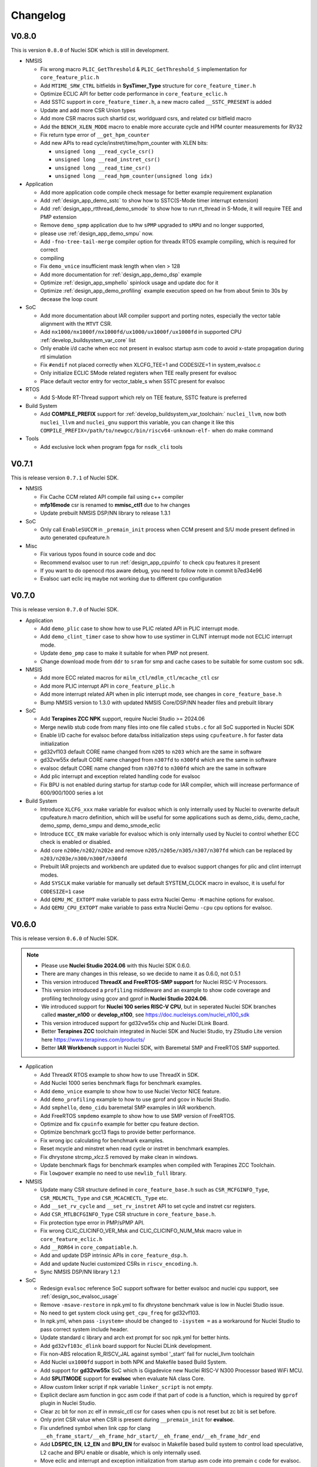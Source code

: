 .. _changelog:

Changelog
=========

V0.8.0
------

This is version ``0.8.0`` of Nuclei SDK which is still in development.

* NMSIS

  - Fix wrong macro ``PLIC_GetThreshold`` & ``PLIC_GetThreshold_S`` implementation for ``core_feature_plic.h``
  - Add ``MTIME_SRW_CTRL`` bitfields in **SysTimer_Type** structure for ``core_feature_timer.h``
  - Optimize ECLIC API for better code performance in ``core_feature_eclic.h``
  - Add SSTC support in ``core_feature_timer.h``, a new macro called ``__SSTC_PRESENT`` is added
  - Update and add more CSR Union types
  - Add more CSR macros such shartid csr, worldguard csrs, and related csr bitfield macro
  - Add the ``BENCH_XLEN_MODE`` macro to enable more accurate cycle and HPM counter measurements for RV32
  - Fix return type error of ``__get_hpm_counter``
  - Add new APIs to read cycle/instret/time/hpm_counter with XLEN bits:

    - ``unsigned long __read_cycle_csr()``
    - ``unsigned long __read_instret_csr()``
    - ``unsigned long __read_time_csr()``
    - ``unsigned long __read_hpm_counter(unsigned long idx)``

* Application

  - Add more application code compile check message for better example requirement explanation
  - Add :ref:`design_app_demo_sstc` to show how to SSTC(S-Mode timer interrupt extension)
  - Add :ref:`design_app_rtthread_demo_smode`  to show how to run rt_thread in S-Mode, it will require TEE and PMP extension
  - Remove ``demo_spmp`` application due to hw ``sPMP`` upgraded to ``sMPU`` and no longer supported,
  - please use :ref:`design_app_demo_smpu` now.
  - Add ``-fno-tree-tail-merge`` compiler option for threadx RTOS example compiling, which is required for correct
  - compiling
  - Fix ``demo_vnice`` insufficient mask length when vlen > 128
  - Add more documentation for :ref:`design_app_demo_dsp` example
  - Optimize :ref:`design_app_smphello` spinlock usage and update doc for it
  - Optimize :ref:`design_app_demo_profiling` example execution speed on hw from about 5min to 30s by decease the loop count

* SoC

  - Add more documentation about IAR compiler support and porting notes, especially the vector table alignment with the ``MTVT`` CSR.
  - Add ``nx1000/nx1000f/nx1000fd/ux1000/ux1000f/ux1000fd`` in supported CPU :ref:`develop_buildsystem_var_core` list
  - Only enable i/d cache when ecc not present in evalsoc startup asm code to avoid x-state propagation during rtl simulation
  - Fix ``#endif`` not placed correctly when XLCFG_TEE=1 and CODESIZE=1 in system_evalsoc.c
  - Only initialize ECLIC SMode related registers when TEE really present for evalsoc
  - Place default vector entry for vector_table_s when SSTC present for evalsoc

* RTOS

  - Add S-Mode RT-Thread support which rely on TEE feature, SSTC feature is preferred

* Build System

  - Add **COMPILE_PREFIX** support for :ref:`develop_buildsystem_var_toolchain:` ``nuclei_llvm``, now both ``nuclei_llvm`` and ``nuclei_gnu`` support this variable, you can change it like this ``COMPILE_PREFIX=/path/to/newgcc/bin/riscv64-unknown-elf-`` when do make command

* Tools

  - Add exclusive lock when program fpga for ``nsdk_cli`` tools

V0.7.1
------

This is release version ``0.7.1`` of Nuclei SDK.

* NMSIS

  - Fix Cache CCM related API compile fail using c++ compiler
  - **mfp16mode** csr is renamed to **mmisc_ctl1** due to hw changes
  - Update prebuilt NMSIS DSP/NN library to release 1.3.1

* SoC

  - Only call ``EnableSUCCM`` in ``_premain_init`` process when CCM present and S/U mode present defined in auto generated cpufeature.h

* Misc

  - Fix various typos found in source code and doc
  - Recommend evalsoc user to run :ref:`design_app_cpuinfo` to check cpu features it present
  - If you want to do openocd rtos aware debug, you need to follow note in commit b7ed34e96
  - Evalsoc uart eclic irq maybe not working due to different cpu configuration

V0.7.0
------

This is release version ``0.7.0`` of Nuclei SDK.


* Application

  - Add ``demo_plic`` case to show how to use PLIC related API in PLIC interrupt mode.
  - Add ``demo_clint_timer`` case to show how to use systimer in CLINT interrupt mode not ECLIC interrupt mode.
  - Update ``demo_pmp`` case to make it suitable for when PMP not present.
  - Change download mode from ``ddr`` to ``sram`` for smp and cache cases to be suitable for some custom soc sdk.

* NMSIS

  - Add more ECC related macros for ``milm_ctl/mdlm_ctl/mcache_ctl`` csr
  - Add more PLIC interrupt API in ``core_feature_plic.h``
  - Add more interrupt related API when in plic interrupt mode, see changes in ``core_feature_base.h``
  - Bump NMSIS version to 1.3.0 with updated NMSIS Core/DSP/NN header files and prebuilt library

* SoC

  - Add **Terapines ZCC NPK** support, require Nuclei Studio >= 2024.06
  - Merge newlib stub code from many files into one file called ``stubs.c`` for all SoC supported in Nuclei SDK
  - Enable I/D cache for evalsoc before data/bss initialization steps using ``cpufeature.h`` for faster data initialization
  - gd32vf103 default CORE name changed from ``n205`` to ``n203`` which are the same in software
  - gd32vw55x default CORE name changed from ``n307fd`` to ``n300fd`` which are the same in software
  - evalsoc default CORE name changed from ``n307fd`` to ``n300fd`` which are the same in software
  - Add plic interrupt and exception related handling code for evalsoc
  - Fix BPU is not enabled during startup for startup code for IAR compiler, which will increase performance of 600/900/1000 series a lot

* Build System

  - Introduce ``XLCFG_xxx`` make variable for evalsoc which is only internally used by Nuclei to overwrite default cpufeature.h macro definition, which will be useful for some applications such as demo_cidu, demo_cache, demo_spmp, demo_smpu and demo_smode_eclic
  - Introduce ``ECC_EN`` make variable for evalsoc which is only internally used by Nuclei to control whether ECC check is enabled or disabled.
  - Add core ``n200e/n202/n202e`` and remove ``n205/n205e/n305/n307/n307fd`` which can be replaced by ``n203/n203e/n300/n300f/n300fd``
  - Prebuilt IAR projects and workbench are updated due to evalsoc support changes for plic and clint interrupt modes.
  - Add ``SYSCLK`` make variable for manually set default SYSTEM_CLOCK macro in evalsoc, it is useful for ``CODESIZE=1`` case
  - Add ``QEMU_MC_EXTOPT`` make variable to pass extra Nuclei Qemu ``-M`` machine options for evalsoc.
  - Add ``QEMU_CPU_EXTOPT`` make variable to pass extra Nuclei Qemu ``-cpu`` cpu options for evalsoc.

V0.6.0
------

This is release version ``0.6.0`` of Nuclei SDK.

.. note::

   - Please use  **Nuclei Studio 2024.06** with this Nuclei SDK 0.6.0.
   - There are many changes in this release, so we decide to name it as 0.6.0, not 0.5.1
   - This version introduced **ThreadX and FreeRTOS-SMP support** for Nuclei RISC-V Processors.
   - This version introduced a ``profiling`` middleware and an example to show code coverage and profiling technology
     using gcov and gprof in **Nuclei Studio 2024.06**.
   - We introduced support for **Nuclei 100 series RISC-V CPU**, but in seperated Nuclei SDK branches called **master_n100** or **develop_n100**, see https://doc.nucleisys.com/nuclei_n100_sdk
   - This version introduced support for gd32vw55x chip and Nuclei DLink Board.
   - Better **Terapines ZCC** toolchain integrated in Nuclei SDK and Nuclei Studio, try ZStudio Lite version here https://www.terapines.com/products/
   - Better **IAR Workbench** support in Nuclei SDK, with Baremetal SMP and FreeRTOS SMP supported.

* Application

  - Add ThreadX RTOS example to show how to use ThreadX in SDK.
  - Add Nuclei 1000 series benchmark flags for benchmark examples.
  - Add ``demo_vnice`` example to show how to use Nuclei Vector NICE feature.
  - Add ``demo_profiling`` example to how to use gprof and gcov in Nuclei Studio.
  - Add ``smphello``, ``demo_cidu`` baremetal SMP examples in IAR workbench.
  - Add FreeRTOS ``smpdemo`` example to show how to use SMP version of FreeRTOS.
  - Optimize and fix ``cpuinfo`` example for better cpu feature dection.
  - Optimize benchmark gcc13 flags to provide better performance.
  - Fix wrong ipc calculating for benchmark examples.
  - Reset mcycle and minstret when read cycle or instret in benchmark examples.
  - Fix dhrystone strcmp_xlcz.S removed by make clean in windows.
  - Update benchmark flags for benchmark examples when compiled with Terapines ZCC Toolchain.
  - Fix ``lowpower`` example no need to use ``newlib_full`` library.

* NMSIS

  - Update many CSR structure defined in ``core_feature_base.h`` such as ``CSR_MCFGINFO_Type``, ``CSR_MDLMCTL_Type`` and ``CSR_MCACHECTL_Type`` etc.
  - Add ``__set_rv_cycle`` and ``__set_rv_instret`` API to set cycle and instret csr registers.
  - Add ``CSR_MTLBCFGINFO_Type`` CSR structure in ``core_feature_base.h``.
  - Fix protection type error in PMP/sPMP API.
  - Fix wrong CLIC_CLICINFO_VER_Msk and CLIC_CLICINFO_NUM_Msk macro value in ``core_feature_eclic.h``
  - Add ``__ROR64`` in ``core_compatiable.h``.
  - Add and update DSP intrinsic APIs in ``core_feature_dsp.h``.
  - Add and update Nuclei customized CSRs in ``riscv_encoding.h``.
  - Sync NMSIS DSP/NN library 1.2.1

* SoC

  - Redesign ``evalsoc`` reference SoC support software for better evalsoc and nuclei cpu support, see :ref:`design_soc_evalsoc_usage`
  - Remove ``-msave-restore`` in npk.yml to fix dhrystone benchmark value is low in Nuclei Studio issue.
  - No need to get system clock using ``get_cpu_freq`` for gd32vf103.
  - In npk.yml, when pass ``-isystem=`` should be changed to ``-isystem =`` as a workaround for Nuclei Studio to pass correct system include header.
  - Update standard c library and arch ext prompt for soc npk.yml for better hints.
  - Add ``gd32vf103c_dlink`` board support for Nuclei DLink development.
  - Fix non-ABS relocation R_RISCV_JAL against symbol '_start' fail for nuclei_llvm toolchain
  - Add Nuclei ``ux1000fd`` support in both NPK and Makefile based Build System.
  - Add support for **gd32vw55x** SoC which is Gigadevice new Nuclei RISC-V N300 Processor based WiFi MCU.
  - Add **SPLITMODE** support for **evalsoc** when evaluate NA class Core.
  - Allow custom linker script if npk variable ``linker_script`` is not empty.
  - Explicit declare asm function in gcc asm code if that part of code is a function, which is required by ``gprof`` plugin in Nuclei Studio.
  - Clear zc bit for non zc elf in mmsic_ctl csr for cases when cpu is not reset but zc bit is set before.
  - Only print CSR value when CSR is present during ``__premain_init`` for **evalsoc**.
  - Fix undefined symbol when link cpp for clang ``__eh_frame_start/__eh_frame_hdr_start/__eh_frame_end/__eh_frame_hdr_end``
  - Add **LDSPEC_EN**, **L2_EN** and **BPU_EN** for evalsoc in Makefile based build system to control
    load speculative, L2 cache and BPU enable or disable, which is only internally used.
  - Move eclic and interrupt and exception initialization from startup asm code into premain c code for evalsoc.
  - Optimize cpu startup when ECLIC not present it will not be initialized, which is helpful for CPU without ECLIC unit.
  - evalsoc ``SystemIRegionInfo`` variable is removed now, if you want to access to the base address of cpu internal device, you can use ``*_BASEADDR``,
    such as ``__CIDU_BASEADDR``.
  - Introduce an IAR startup asm code called ``IAR/startup.S`` for evalsoc to support SMP boot, and for SMP stack setup,
    different IAR linker script is required, see the iar linker script provided in ``smphello`` or ``freertos/smpdemo``.

* Build System

  - Now disassemble elf will show no alias instructions
  - Add ``u600*/u900*/ux1000fd`` into support CORE list
  - Update and optimize toolchain support for Terapines ZCC Toolchain, which can provide better performance
  - In ``Build/toolchain/nuclei_gnu.mk``, ``-mmemcpy-strategy=scalar`` option is replaced by ``-mstringop-strategy=scalar`` in official gcc 14, see
    https://gcc.gnu.org/git/?p=gcc.git;a=commit;h=4ae5a7336ac8e1ba57ee1e885b5b76ed86cdbfd5

* RTOS

  - Bump FreeRTOS Kernel to V11.1.0
  - Bump RTThread Nano to V3.1.5
  - Introduce FreeRTOS SMP support for Nuclei RISC-V CPU
  - Introduce Eclipse ThreadX v6.4.1 Support for Nuclei RISC-V CPU

* Misc

  - Add ``Zc/Zicond`` and ``1000`` series support in SDK CLI script used internally
  - Optimize gitlab ci jobs to speedup job execution time and better merge request pipeline check


V0.5.0
------

This is release version ``0.5.0`` of Nuclei SDK, please use it with `Nuclei Studio 2023.10`_ release.

.. note::

   - This 0.5.0 version is a big change version for Nuclei SDK, it now support `Nuclei Toolchain 2023.10`_,
     which have gnu toolchain and llvm toolchain in it, gcc version increased to gcc 13, and clang version
     used is clang 17. It will no longer support old gcc 10 version, since gcc and clang ``-march`` option
     changed a lot, such as b extension changed to ``_zba_zbb_zbc_zbs``.
   - This version also introduced other compiler support such as terapines zcc and IAR compiler.
     For terapines zcc compiler, please visit https://www.terapines.com/ to contact them for toolchain evaluation, pass ``TOOLCHAIN=terapines`` during make to select terapines zcc compiler.
     For IAR compiler, please visit https://www.iar.com/riscv for IAR workbench evaluation, we provided iar projects to take a try with it.
   - This version introduced libncrt v3.0.0 support, which split libncrt library into three parts, you need to take care when using newer toolchain.
   - This version removed demosoc support, please use evalsoc instead.
   - This version introduced qemu 8.0 support, old qemu will not be supported.
   - This version introduced Nuclei Studio 2023.10 support which introduced llvm toolchain support via npk, so it can only works with 2023.10 or later version.
   - This version required a lot of new npk features introduced in `Nuclei Studio 2023.10`_, so it can only be imported as npk package in `Nuclei Studio 2023.10`_ or later version.

* Application

  - Add cpuinfo case to dump nuclei cpu feature
  - Add stack check demo to demostrate nuclei stack check feature
  - Add support for gcc13/clang17/terapines/iar compiler
  - Fix missing break in ``__set_hpm_event`` function, take care if you are using this API.
  - For different compiler option support, we introduced ``toolchain_$(TOOLCHAIN).mk`` file to place toolchain specified options, see benchmark examples' Makefile
  - Optimize demo_cidu smp case
  - Optimize application code and makefile when port for clang, terapines zcc and iar compiler
  - Change :ref:`develop_buildsystem_var_archext` makefile comment for demo_dsp when using gcc 13
  - Auto choose proper CPU_SERIES and proper optimization flags for benchmark cases
  - Optimize whetstone cost to decrease execution time for better ci testing in qemu and fpga
  - Add Zc and Xxlcz extension optimization for coremark and dhrystone cases
  - Do specical adaption for demo_pmp/demo_spmp for iar compiler which require customized iar linker icf for this cases
  - Optimize benchmark flags when using gcc 13

* NMSIS

  - Add bench reset/sample/stop/stat and get usecyc/sumcyc/lpcnt APIs in NMSIS Core
  - Add more CSRs such as Zc/Stack Check in riscv_encoding.h
  - Rename NMSIS DSP/NN library name to match gcc 13 changes, eg. ``b -> zba_zbb_zbc_zbs``, so the library name changed a lot
  - Add IAR compiler support in NMSIS Core
  - No more bitmanip extension intrinsic header ``<rvintrin.h>`` for gcc13
  - Fix ``__RV_CLAMP`` macro and add ``__MACHINE/SUPERVISOR/USER_INTERRUPT`` macros
  - Add ``__get_hart_index`` and ``SysTimer_GetHartID`` and modify ``__get_hart_id`` API
  - In <Device.h>, we introduced ``__HARTID_OFFSET`` and ``__SYSTIMER_HARTID`` macro to represent timer hart index relation with cpu hartid for AMP SoC
  - Update NMSIS Core/DSP/NN header files to `NMSIS 1.2.0`_
  - Update NMSIS DSP/NN prebuilt library to v1.2.0, and added F16 prebuilt library

* SOC

  - **CAUTION**: Demosoc support is removed since evalsoc is the successor, please use **evalsoc** now.
  - Set **RUNMODE_CCM_EN** macro when **CCM_EN** make variable passed and allow ``__CCM_PRESENT`` overwrite by **RUNMODE_CCM_EN** macro
  - Enable ``__CIDU_PRESENT`` macro passed via compiler option
  - Update cpu startup asm code to fix clang compile issue such as STB_WEAK warning and non-ABS relocation error
  - Update cpu startup asm code to support zcmt jump table
  - Update gnu linker files to support zcmt extension
  - Update gnu linker files to fix 2 byte gap issue, and align section to 8bytes and reorg sections
  - Update openocd configuration files to support openocd new version
  - Make ``metal_tty_putc/getc`` with ``__USED`` attribute to avoid ``-flto`` build and link fail
  - Add startup and exception code and iar linker icf files for IAR compiler support
  - Add new macros ``__HARTID_OFFSET`` and ``__SYSTIMER_HARTID`` in evalsoc.h
  - Add **HARTID_OFFSET** make variable to control hartid offset for evalsoc
  - Boot hartid check no longer only compare lower 8bits for evalsoc
  - Currently IAR compiler support is only for single core support, smp support is not yet ready and need to use in IAR workbench
  - Update Nuclei Studio NPK files to support both gcc and llvm toolchain support, this require `Nuclei Studio 2023.10`_, which is incompatiable with previous IDE version.

* Build System

  - Fix semihost not working when link with semihost library
  - Add support for gcc 13, clang 17, terapines zcc toolchain using :ref:`develop_buildsystem_var_toolchain` make variable, eg. ``TOOLCHAIN=nuclei_gnu`` for gnu gcc toolchain, ``TOOLCHAIN=nuclei_llvm`` for llvm toolchain, ``TOOLCHAIN=terapines`` for terapines zcc toolchain
  - Add support for libncrt v3.0.0, which spilt libncrt into 3 parts, the c library part, fileops part, and heapops part, so :ref:`develop_buildsystem_var_ncrtheap` and :ref:`develop_buildsystem_var_ncrtio` makefile variable are added to support new version of libncrt, about upgrading libncrt, please check :ref:`develop_buildsystem_var_stdclib`
  - To support both gcc, clang, zcc, now we no longer use ``--specs=nano.specs`` like ``--specs=`` gcc only options, since clang don't support it, we directly link the required libraries according to the library type you want to use in Makefile, group all the required libraries using ``--start-group archives --end-group`` of linker option, see https://sourceware.org/binutils/docs/ld/Options.html, but when using Nuclei Studio, the Eclipse CDT based IDE didn't provided a good way to do library group, here is an issue tracking it, see https://github.com/eclipse-embed-cdt/eclipse-plugins/issues/592

    - And also now we defaultly enabled ``-nodefaultlibs`` option to not use any standard system libraries when linking, so we need to specify the system libraries we want to use during linking, which is the best way to support both gcc and clang toolchain.

  - When using libncrt library, this is no need to link with other libgcc library, c library or math library, such as gcc libgcc library(``-lgcc``), newlib c library(``-lc/-lc_nano``) and math library(``-lm``), the c and math features are also provided in libncrt library
  - When using Nuclei Studio with imported Nuclei SDK NPK package, you might meet with undefined reference issue during link
  - The use of :ref:`develop_buildsystem_var_archext` is changed for new toolchain, eg. you can't pass ``ARCH_EXT=bp`` to represent b/p extension, instead you need to pass ``ARCH_EXT=_zba_zbb_zbc_zbs_xxldspn1x``
  - Show CC/CXX/GDB when make showflags
  - Add u900 series cores support
  - No longer support gd32vf103 soc run on qemu
  - Add extra ``-fomit-frame-pointer -fno-shrink-wrap-separate`` options for Zc extension to enable zcmp instruction generation
  - Extra **CPU_SERIES** macro is passed such (200/300/600/900) during compiling for benchmark examples
  - When you want to select different nmsis library arch, please use :ref:`develop_buildsystem_var_nmsis_lib_arch` make variable, see demo_dsp as example

* Tools

  - A lot of changes mainly in nsdk cli configs have been made to remove support of demosoc, and change it to evalsoc
  - A lot of changes mainly in nsdk cli configs have been made to support newer :ref:`develop_buildsystem_var_archext` variable format
  - Add llvm ci related nsdk cli config files
  - Add Zc/Xxlcz fpga benchmark config files
  - Support qemu 8.0 in nsdk cli tools
  - Update configurations due to application adding and updating

* RTOS

  - Add freertos/ucosii/rtthread porting code for IAR compiler
  - Enable vector when startup new task for rtos for possible execute rvv related instruction exception

* Misc

  - Change gitlab ci to use `Nuclei Toolchain 2023.10`_
  - Add IAR workbench workspace and projects for evalsoc, so user can quickly evaluate IAR support in IAR workbench

V0.4.1
------

This is release version ``0.4.1`` of Nuclei SDK.

* Application

  - Add demo_cidu to demo cidu feature of Nuclei RISC-V Processor
  - Add demo_cache to demo ccm feature of Nuclei RISC-V Processor
  - Optimize demo_nice for rv64
  - Fix compile error when -Werror=shadow
  - Update helloworld and smphello due to mhartid changes

* NMSIS

  - Bump NMSIS to 1.1.1 release version, NMSIS DSP/NN prebuilt libraries are built with 1.1.1 release.
  - Add CIDU support via core_feature_cidu.h, and ``__CIDU_PRESENT`` macro is required in ``<Device>.h`` to represent CIDU present or not
  - Add macros of HPM m/s/u event enable, events type, events idx
  - Fix define error of HPM_INIT macro
  - Due to mhartid csr update for nuclei subsystem reference design, two new API added called ``__get_hart_id`` and ``__get_cluster_id``

    - mhartid csr is now used to present cluster id and hart id for nuclei subsystem reference design
    - bit 0-7 is used for hart id in current cluster
    - bit 8-15 is used for cluster id of current cluster
    - for normal nuclei riscv cpu design, the mhartid csr is used as usual, but in NMSIS Core, we only take
      lower 8bits in use cases like systimer, startup code to support nuclei subsystem

* Build System

  - Add semihost support in build system via SEMIHOST make variable, if SEMIHOST=1, will link semihost library, currently only works with newlibc library, not working with libncrt
  - Add support for compile cpp files with suffix like .cc or .CC
  - Remove ``--specs=nosys.specs`` compile options used during compiling, since we have implement almost all necessary newlibc stub functions, no need to link the nosys version, which will throw warning of link with empty newlibc stub functions.

* SoC

  - Fix missing definition of BOOT_HARTID in ``startup_demosoc.S``
  - Update demosoc and evalsoc interrupt id and handler definition for CIDU changes
  - Add ``__CIDU_PRESENT`` macro to control CIDU present or not in ``demosoc.h`` and ``evalsoc.h`` which is the ``<Device>.h``
  - Add uart status get and clear api for evalsoc and demosoc, which is used by cidu demo
  - Add semihost support for all SoCs, currently only works with newlib, ``SEMIHOST=1`` control semihost support
  - Update openocd configuration file to support semihosting feature
  - Add extra run/restart command for openocd debug configuration in smp debug in npk for Nuclei Studio
  - Update smp/boot flow to match mhartid csr update
  - **BOOT_HARTID** is the choosen boot hart id in current cluster, not the full mhartid register value, for example, it the mhartid csr register is 0x0101, and the **BOOT_HARTID** should be set to 1, if you want hart 1 to be boot hart
  - Update and add more newlib stub functions in demosoc/evalsoc/gd32vf103 SoC's newlibc stub implementation, since we are no longer compile with ``--specs=nosys.specs``

* CI

  - Add demo_cidu and demo_cache in ci configuration files, but expect it to run fail when run in qemu
  - Don't check certificate when download tool

* Tools

  - Modify openocd configuration file in nsdk_utils.oy support win32 now
  - Add new feature to generate cpu json when knowing cpu arch in nsdk_runcpu.py script
  - Add runresult_diff.py script to compare the difference of two runresult.xlsx.csvtable.json files, useful when
    do benchmark difference check
  - Add ``--uniqueid <id>`` option for nsdk cli tools

V0.4.0
------

This is release version ``0.4.0`` of Nuclei SDK.

* Application

  - Add :ref:`design_app_demo_pmp` application to demostrate pmp feature.
  - Add :ref:`design_app_demo_spmp` application to demostrate smode pmp feature, spmp is present when TEE feature is enabled.
  - Add :ref:`design_app_demo_smode_eclic` application to demonstrate ECLIC interrupt with TEE feature of Nuclei Processor.
  - Changed ``test/core`` test case due to ``EXC_Frame_Type`` struct member name changes.
  - Fix XS bit set bug in demo_nice application.
  - Add return value in smphello application.

* NMSIS

  - Add ``__CTZ`` count trailing zero API in core_compatiable.h
  - Add ``__switch_mode`` switch risc-v privilege mode API in core_feature_base.h
  - Add ``__enable_irq_s``, ``__disable_irq_s`` smode irq control(on/off) API in core_feature_base.h
  - Add ``__set_medeleg`` exception delegation API in core_feature_base.h
  - Update and add smode eclic related API in core_feature_eclic.h only present when **TEE_PRESENT=1**
  - Optimize APIs of PMP and add ``__set_PMPENTRYx`` and ``__get_PMPENTRYx`` API for easily PMP configuration in core_feature_pmp.h
  - Add spmp related APIs for smode pmp hardware feature when **__SPMP_PRESENT=1**
  - Add per-hart related APIs for systimer such as ``SysTimer_SetHartCompareValue``, ``SysTimer_SetHartSWIRQ`` and etc in core_feature_timer.h, this is mainly needed when configure timer in smode per hart
  - Add TEE related csr macros in riscv_encoding.h
  - Add iregion offset macros and N3/VP mask in riscv_encoding.h and use it in demosoc/evalsoc implementation.
  - Add ``ICachePresent/DCachePresent`` API
  - Don't sub extra cost for BENCH_xxx API
  - Update NMSIS Core/DSP/NN and prebuilt library to version 1.1.0

* Build System

  - Add ``intexc_<Device>_s.S`` asm file into compiling for evalsoc and demosoc
  - Show ``ARCH_EXT`` information when run make info
  - Don't specify elf filename when run gdb, only specify it when do load to avoid some gdb internal error
  - Add ``BOOT_HARTID`` and ``JTAGSN`` support, which need to be done in SoC support code and build system

* SoC

  - Add smode interrupt and exception handling framework for evalsoc and demosoc, for details see code changes.

    - A new section called ``.vector_s`` is added(required in linker script) to store smode vector table which is initialized in ``system_<Device>.c``
    - A new ``intexc_<Device>_s.S`` asm source file is added to handle s-mode interrupt and exception
    - A default smode exception register and handling framework is added in ``system_<Device>.c``
    - **API Changes**: ``Exception_DumpFrame`` parameters changed to add mode passing in ``system_<Device>.c/h``
    - **API Changes**: ``EXC_Frame_Type`` struct member mcause/mepc changed to cause/epc in ``system_<Device>.c/h``

  - Print ``\0`` instead of ``\r`` when do simulation exit for better integration in Nuclei Studio QEMU simulation.
  - Add ``clock`` stub function for libncrt library in demosoc/evalsoc/gd32vf103 SoC support software.
  - Add ``sram`` download mode for evalsoc/demosoc, for details directly check the linker script
  - Change default ``__ICACHE_PRESENT/__DCACHE_PRESENT`` to 1 for evalsoc/demosoc, when evalsoc/demosoc startup, it will
    enable i/d cache if it really present.
  - Update openocd configuration files to remove deprecated command which might not be support in future
  - Merge smp and single core openocd config into one configuration for evalsoc and demosoc
  - Add **BOOT_HARTID** support for evalsoc and demosoc, which is used to specify the boot hartid, used together with **SMP**
    can support SMP or AMP run mode
  - Add **JTAGSN** support to specify a unified hummingbird jtag debugger via ``adapter serial``
  - For AMP support, we can work together with Nuclei Linux SDK, see https://github.com/Nuclei-Software/nsdk_ampdemo
  - Add NPK support for SMP/AMP working mode, and sram download mode

* CI

  - Start to use Nuclei QEMU/Toolchain/OpenOCD 2022.12 in daily ci for gitlab runner

* Tools

  - Add ``httpserver.py`` tool to create a http server on selected folder, good to preview built documentation.
  - Fix many issues related to nsdk_cli scripts when integrated using fpga hardware ci flow.
  - Support extra parsing benchmark python script for nsdk_cli tools, see 5f546fa0
  - Add ``nsdk_runcpu.py`` tool to run fpga baremetal benchmark

* Documentation

  - Add ``make preview`` to preview build documentation.

V0.3.9
------

This is release version ``0.3.9`` of Nuclei SDK.

* Application

  - Add ``lowpower`` application to demonstrate low-power feature of Nuclei Processor.
  - Update ``demo_nice`` application due to RTL change in cpu.
  - Change dhrystone compiling options to match better with Nuclei CPU IP.

* NMSIS

  - Update riscv_encoding.h, a lot of changes in the CSRs and macros, VPU are added.
  - Add nmsis_bench.h, this header file will not be included in nmsis_core.h, if you want to
    use it, please directly include in your source code. It is used to help provide NMSIS
    benchmark and high performance monitor macro helpers.
  - Add hpm related API in core_feature_base.h
  - Add enable/disable vector API only when VPU available

* Build System

  - Fix upload program the pc is not set correctly to _start when cpu is reset in flash programming mode.
  - Add run_qemu_debug/run_xlspike_rbb/run_xlspike_openocd make targets

* SoC

  - Add npk support for smp, required to update ide plugin in Nuclei Studio 2022.04. And also a new version
    of qemu is required, if you want to run in qemu.
  - Add ``evalsoc`` in Nuclei SDK, ``evalsoc`` is a new evaluation SoC for Nuclei RISC-V Core, for next generation
    of cpu evaluation with iregion feature support. ``demosoc`` will be deprecated in future, when all our CPU IP
    provide iregion support.
  - **Important**: A lot of changes are made to linker script of SDK.

    - rodata are placed in data section for ilm/flash/ddrdownload mode, but placed in text section for flashxip download mode.
    - For ilm download mode, if you want to make the generated binary smaller, you can change REGION_ALIAS of DATA_LMA from ``ram`` to ``ilm``.
    - Add ``_text_lma/_text/_etext`` to replace ``_ilm_lma/_ilm/_eilm``, and startup code now using new ld symbols.
    - Use REGION_ALIAS to make linker script portable
    - Linker scripts of gd32vf103/evalsoc/demosoc are all changed.
  - FPU state are set to initial state when startup, not previous dirty state.
  - Vector are enabled and set to initial state when startup, when vector are enabled during compiling.
  - For latest version of Nuclei CPU IP, BPU cold init need many cycles, so we placed bpu enable before enter to main.


V0.3.8
------

This is release version ``0.3.8`` of Nuclei SDK.

* Application

  - Add ``smphello`` application to test baremetal smp support, this will do demonstration
    to boot default 2 core and each hart print hello world.


* NMSIS

  - Some macros used in NMSIS need to expose when DSP present
  - nmsis_core.h might be included twice, it might be included by <Device.h> and <riscv_math.h>


* Build

  - Add ``SYSCLK`` and ``CLKSRC`` make variable for gd32vf103 SoC to set system clock in hz and clock source, such as ``SYSCLK=72000000 CLKSRC=hxtal``
  - Exclude source files using ``EXCLUDE_SRCS`` make variable in Makefile
  - ``C_SRCS/ASM_SRCS/CXX_SRCS`` now support wildcard pattern
  - ``USB_DRV_SUPPORT`` in gd32vf103 is removed, new ``USB_DRIVER`` is introduced, ``USB_DRIVER=device/host/both`` to choose device, host or both driver code.
  - ``SMP``, ``HEAPSZ`` and ``STACKSZ`` make variable are introduced to control stack/heap
    size and smp cpu count used in SDK

* SoC

  - Add libncrt 2.0.0 support for demosoc and gd32vf103, libncrt stub functions need to be adapted, see 2e09b6b0 and 2e09b6b0
  - Fix ram size from 20K to 32K for gd32vf103v_eval and gd32vf103v_rvstar
  - Change demosoc eclic/timer baseaddr to support future cpu iregion feature, see eab28320d and 18109d04
  - Adapt system_gd32vf103.c to support control system clock in hz and clock source via macro **SYSTEM_CLOCK** and **CLOCK_USING_IRC8M** or **CLOCK_USING_HXTAL**
  - Merge various changes for gd32vf103 support from ``gsauthof@github``, see PR #37, #38, #40
  - Remove usb config header files and usb config source code for gd32vf103
  - Change gd32vf103 linker scripts to support ``HEAPSZ`` and ``STACKSZ``
  - Change demosoc linker scripts to support ``HEAPSZ``, ``STACKSZ`` and ``SMP``
  - Add baremetal SMP support for demosoc, user can pass ``SMP=2`` to build for 2 smp cpu.

* Tools

  - Record more flags in ``nsdk_report.py`` such as ``NUCLEI_SDK_ROOT``, ``OPENOCD_CFG`` and ``LINKER_SCRIPT``.
  - Fix nsdk_report.py generated runresult.xls file content is not correct when some application failed
  - Add benchmark c standard script in tools/misc/barebench
  - Change to support ``SMP`` variable

* OS

  - RT_HEAP_SIZE defined in cpuport.c is small, need to be 2048 for msh example when RT_USING_HEAP is enabled
  - Application can define RT_HEAP_SIZE in rtconfig.h to change the size

For detailed changes, please check commit histories since 0.3.7 release.


V0.3.7
------

This is release version ``0.3.7`` of Nuclei SDK.

* Application

  - **CAUTION**: Fix benchmark value not correct printed when print without float c library,
    which means the CSV printed value in previous release is not correct, please take care
  - Add **DHRY_MODE** variable to support different dhrystone run options in dhrystone benchmark, ``ground``, ``inline`` and ``best`` are supported

* NMSIS

  - Bump to v1.0.4
  - Add B-extension support for NMSIS
  - Fix various issues reported in github

* Build
  - add ``showflags`` target to show compiling information and flags
  - add ``showtoolver`` target to show tool version used

* SoC

  - Change all un-registered interrupt default handler to ``default_intexc_handler``, which means user need to register
    the interrupt handler using ``ECLIC_SetVector`` before enable it.
  - Add **RUNMODE** support only in ``demosoc``, internal usage
  - Add jlink debug configuration for gd32vf103 soc

* Tools

  - Update ``nsdk_report.py`` script to support generate benchmark run result in excel.
  - Add ``ncycm`` cycle model runner support in ``nsdk_bench.py``
  - Add ``nsdk_runner.py`` script for running directly on different fpga board with feature of programing fpga bitstream using vivado


For detailed changes, please check commit histories since 0.3.6 release.

V0.3.6
------

This is release version ``0.3.6`` of Nuclei SDK.

* Application

  - update coremark benchmark options for n900/nx900, which can provide better score number
  - benchmark value will be print in float even printf with float is not supported in c library
  - baremetal applications will exit with an return value in main

* NMSIS

  - add ``__CCM_PRESENT`` macro in NMSIS-Core, if CCM hardware unit is present in your CPU,
    ``__CCM_PRESENT`` macro need to be set to 1 in ``<Device>.h``
  - Fixed mtvec related api comment in ``core_feature_eclic.h``
  - Add safely write mtime/mtimecmp register for 32bit risc-v processor
  - rearrage #include header files for all NMSIS Core header files
  - removed some not good #pragma gcc diagnostic lines in ``nmsis_gcc.h``

* Build

  - Add experimental ``run_xlspike`` and ``run_qemu`` make target support
  - ``SIMU=xlspike`` or ``SIMU=qemu`` passed in make will auto exit xlspike/qemu if main function returned

* SoC

  - Add xlspike/qemu auto-exit support for gd32vf103 and demosoc, required next version after Nuclei QEMU 2022.01

For detailed changes, please check commit histories since 0.3.5 release.

V0.3.5
------

This is release version ``0.3.5`` of Nuclei SDK.

.. caution::

    - This version introduce a lot of new features, and required Nuclei GNU Toolchain 2022.01
    - If you want to import as NPK zip package into Nuclei Studio, 2022.01 version is required.
    - If you want to have smaller code size for Nuclei RISC-V 32bit processors, please define ``STDCLIB=libncrt_small``
      in your application Makefile, or change **STDCLIB** defined in ``Build/Makefile.base`` to make it available
      globally.


* Application

  - **DSP_ENABLE** and **VECTOR_ENABLE** are deprecated now in demo_dsp application, please use **ARCH_EXT** to replace it.
    ``ARCH_EXT=p`` equal to ``DSP_ENABLE=ON``, ``ARCH_EXT=v`` equal to ``VECTOR_ENABLE=ON``.
  - ``demo_dsp`` application no need to set include and libraries for NMSIS DSP library, just use ``NMSIS_LIB = nmsis_dsp`` to
    select NMSIS DSP library and set include directory.
  - Update coremark compile options for different Nuclei cpu series, currently
    900 series options and 200/300/600 series options are provided, and can be selected by ``CPU_SERIES``.

      - ``CPU_SERIES=900``: the compiler options for Nuclei 900 series will be selected.
      - otherwise, the compiler options for Nuclei 200/300/600 series will be selected, which is by default for 300
  - Fix ``whetstone`` application compiling issue when compiled with v extension present

* SoC

  - Provide correct gd32vf103.svd, the previous one content is messed up.
  - ``putchar/getchar`` newlib stub are required to be implemented for RT-Thread porting
  - Added support for newly introduced nuclei c runtime library(libncrt).
  - Rearrange stub function folder for gd32vf103 and demosoc to support
    different c runtime library.
  - A lot changes happened in link scripts under SoC folder
    - heap section is added for libncrt, size controlled by ``__HEAP_SIZE``
    - heap start and end ld symbols are ``__heap_start`` and ``__heap_end``
    - stub function ``sbrk`` now using new heap start and end ld symbols
    - tdata/tbss section is added for for libncrt, thread local storage supported
  - For **flash** download mode, vector table are now placed in ``.vtable`` section now instead of ``.vtable_ilm``,
    ``VECTOR_TABLE_REMAPPED`` macro is still required in **DOWNLOAD=flash** mode
  - flash program algo used in openocd for demosoc changed to nuspi, see changes in openocd_demosoc.cfg

* NMSIS

  - Update NMSIS Core/DSP/NN to version 1.0.3, see `NMSIS 1.0.3 Changelog`_
  - Update prebuilt NMSIS DSP/NN library to version 1.0.3 built by risc-v gcc 10.2
  - For NMSIS Core 1.0.3, no need to define ``__RISCV_FEATURE_DSP`` and ``__RISCV_FEATURE_VECTOR``
    for ``riscv_math.h`` now, it is now auto-defined in ``riscv_math_types.h``

* OS

  - Change RT-Thread porting to support libncrt and newlibc, mainly using putchar and getchar

* Build System

  - Introduce :ref:`develop_buildsystem_var_stdclib` makefile variable to support different c library.
  - **NEWLIB** and **PFLOAT** variable is deprecated in this release.
  - Introduce :ref:`develop_buildsystem_var_archext` makefile variable to support b/p/v extension.
  - Only link ``-lstdc++`` library when using **STDCLIB=newlib_xxx**
  - **RISCV_CMODEL** variable is added to choose code model, medlow or medany can be chosen,
    default is ``medlow`` for RV32 otherwise ``medany`` for RV64.
  - **RISCV_TUNE** variable is added to select riscv tune model, for Nuclei CPU, we added ``nuclei-200-series``,
    ``nuclei-300-series``, ``nuclei-600-series`` and ``nuclei-900-series`` in Nuclei RISC-V GNU toolchain >= 2021.12

* Contribution

  - Update contribution guide due to runtime library choices provided now.

* NPK

  - **newlibsel** configuration variable changed to **stdclib**, and is not compatiable.

    - **newlibsel=normal** change to **stdclib=newlib_full**
    - **newlibsel=nano_with_printfloat** changed to **stdclib=newlib_small**
    - **newlibsel=nano** changed to **stdclib=newlib_nano**
    - **stdclib** has more options, please see ``SoC/demosoc/Common/npk.yml``
    - **nuclei_archext** is added as new configuration variable, see ``SoC/demosoc/Common/npk.yml``

* tools

  - generate benchmark values in csv files when running nsdk_bench.py or nsdk_execute.py
  - fix xl_spike processes not really killed in linux environment when running nsdk_bench.py

For detailed changes, please check commit histories since 0.3.4 release.


V0.3.4
------

This is release version ``0.3.4`` of Nuclei SDK.

* CI

    - Fix gitlab ci fail during install required software

* Build System

    - build asm with -x assembler-with-cpp

* Tools

    - Fix ``tools/scripts/nsdk_cli/configs/nuclei_fpga_eval_ci_qemu.json`` description issue for dsp enabled build configs
    - Generate html report when run ``tools/scripts/nsdk_cli/nsdk_bench.py``
    - nsdk_builder.py: modify qemu select cpu args,change ``p`` to ``,ext=p``

* SoC

    - For demosoc, if you choose ilm and ddr download mode, then the data section's LMA is equal to VMA now, and there
      will be no data copy for data section, bss section still need to set to zero.
    - For demosoc, if you choose ilm and ddr download mode, The rodata section are now also placed in data section.

* NPK

    - add ``-x assembler-with-cpp`` in npk.yml for ssp


For detailed changes, please check commit histories since 0.3.3 release.


V0.3.3
------

This is release version ``0.3.3`` of Nuclei SDK.

* NPK

    - Fix NPK issues related to QEMU for demosoc and gd32vf103, and RTOS macro definitions in NPK
    - This SDK release required Nuclei Studio 2021.09-ENG1, 2021.08.18 build version

For detailed changes, please check commit histories since 0.3.2 release.

V0.3.2
------

This is release version ``0.3.2`` of Nuclei SDK.

* Build

    - **Important changes** about build system:

      - The SoC and RTOS related makefiles are moving to its own folder, and controlled By
        **build.mk** inside in in the SoC/<SOC> or OS/<RTOS> folders.
      - Middlware component build system is also available now, you can add you own middleware or library
        into ``Components`` folder, such as ``Components/tjpgd`` or ``Components/fatfs``, and you can include
        this component using make variable ``MIDDLEWARE`` in application Makefile, such as ``MIDDLEWARE := fatfs``,
        or ``MIDDLEWARE := tjpgd fatfs``.
      - Each middleware component folder should create a ``build.mk``, which is used to control
        the component build settings and source code management.
      - An extra ``DOWNLOAD_MODE_STRING`` macro is passed to represent the DOWNLOAD mode string.
      - In ``startup_<Device>.S`` now, we don't use ``DOWNLOAD_MODE`` to handle the vector table location, instead
        we defined a new macro called ``VECTOR_TABLE_REMAPPED`` to stand for whether the vector table's vma != lma.
        If ``VECTOR_TABLE_REMAPPED`` is defined, the vector table is placed in ``.vtable_ilm``, which means the vector
        table is placed in flash and copy to ilm when startup.
    - Change openocd ``--pipe`` option to ``-c "gdb_port pipe; log_output openocd.log"``
    - Remove ``-ex "monitor flash protect 0 0 last off"`` when upload or debug program to avoid error
      when openocd configuration file didn't configure a flash
    - Add ``cleanall`` target in **<NUCLEI_SDK_ROOT>/Makefile**, you can clean all the applications
      defined by ``EXTRA_APP_ROOTDIRS`` variable
    - Fix ``size`` target of build system

* Tools

    - Add ``nsdk_cli`` tools in Nuclei SDK which support run applications

      - **tools/scripts/nsdk_cli/requirements.txt**: python module requirement file
      - **tools/scripts/nsdk_cli/configs**: sample configurations used by scripts below
      - **tools/scripts/nsdk_cli/nsdk_bench.py**: nsdk bench runner script
      - **tools/scripts/nsdk_cli/nsdk_execute.py**: nsdk execute runner script

* SoC

    - Add general bit operations and memory access APIs in ``<Device>.h``, eg. ``_REG32(p, i)``, ``FLIP_BIT(regval, bitofs)``
    - ``DOWNLOAD_MODE_xxx`` macros are now placed in ``<Device>.h``, which is removed from ``riscv_encoding.h``, user can define
      different ``DOWNLOAD_MODE_xxx`` according to its device/board settings.
    - ``DOWNLOAD_MODE_STRING`` are now used to show the download mode string, which should be passed eg. ``-DOWNLOAD_MODE_STRING=\"flash\"``,
      it is used in ``system_<Device>.c``
    - ``DOWNLOAD_MODE_xxx`` now is used in ``startup_<Device>.S`` to control the vector table location,
      instead a new macro called ``VECTOR_TABLE_REMAPPED`` is used, and it should be defined in ``SoC/<SOC>/build.mk``
      if the vector table's LMA and VMA are different.

* NMSIS

    - Bump NMSIS to version 1.0.2

* OS

    - Fix OS task switch bug in RT-Thread

V0.3.1
------

This is official version ``0.3.1`` of Nuclei SDK.

.. caution::

    - We are using ``demosoc`` to represent the Nuclei Evaluation SoC for customer to replace the old name ``hbird``.
    - The ``hbird`` SoC is renamed to ``demosoc``, so the ``SoC/hbird`` folder is renamed to ``SoC/demosoc``,
      and the ``SoC/hbird/Board/hbird_eval`` is renamed to ``SoC/demosoc/Board/nuclei_fpga_eval``.

* SoC

    - board: Add support for TTGO T-Display-GD32, contributed by `tuupola`_
    - Add definitions for the Interface Association Descriptor of USB for GD32VF103, contributed by `michahoiting`_.
    - **IMPORTANT**: ``hbird`` SoC is renamed to ``demosoc``, and ``hbird_eval`` is renamed to ``nuclei_fpga_eval``

      - Please use ``SOC=demosoc BOARD=nuclei_fpga_eval`` to replace ``SOC=hbird BOARD=hbird_eval``
      - The changes are done to not using the name already used in opensource Hummingbird E203 SoC.
      - Now ``demosoc`` is used to represent the Nuclei Demo SoC for evaluation on Nuclei FPGA evaluation Board(MCU200T/DDR200T)

* Documentation

    - Update ``msh`` application documentation
    - Add basic documentation for **TTGO T-Display-GD32**
    - Add Platformio user guide(written in Chinese) link in get started guide contributed by Maker Young

* Application

    - Increase idle and finsh thread stack for RT-Thread, due to stack size is not enough for RISC-V 64bit
    - Set rt-thread example tick hz to 100, and ucosii example tick hz to 50

* Build

    - Format Makefile space to tab
    - Add $(TARGET).dasm into clean targets which are missing before

* Code style

    - Format source files located in application, OS, SoC, test using astyle tool

V0.3.0
------

This is official version ``0.3.0`` of Nuclei SDK.

* SoC

    - Add more newlib stub functions for all SoC support packages
    - Dump extra csr ``mdcause`` in default exception handler for hbird
    - Add Sipeed Longan Nano as new supported board
    - Add **gd32vf103c_longan_nano** board support, contributed by `tuupola`_ and `RomanBuchert`_

* Documentation

    - Add ``demo_nice`` application documentation
    - Add ``msh`` application documentation
    - Update get started guide
    - Add **gd32vf103c_longan_nano** board Documentation
    - Update board documentation structure levels

* Application

    - Cleanup unused comments in dhrystone
    - Add new ``demo_nice`` application to show Nuclei NICE feature
    - Add new ``msh`` application to show RT-Thread MSH shell component usage

* NMSIS

    - Fix typo in CLICINFO_Type._reserved0 bits
    - Fix ``__STRBT``, ``__STRHT``, ``__STRT`` and ``__USAT`` macros

* OS

    - Add ``msh`` component source code into RT-Thread RTOS source code
    - Add ``rt_hw_console_getchar`` implementation

* Build

    - Add ``setup.ps1`` for setting up environment in windows powershell

V0.2.9
------

This is official version ``0.2.9`` of Nuclei SDK.

* SoC

    - Remove ``ftdi_device_desc "Dual RS232-HS"`` line in openocd configuration.

      .. note::

         Newer version of RVSTAR and Hummingbird Debugger have changed the FTDI description
         from "Dual RS232-HS" to "USB <-> JTAG-DEBUGGER", to be back-compatiable with older
         version, we just removed this ``ftdi_device_desc "Dual RS232-HS"`` line.
         If you want to select specified JTAG, you can add this ``ftdi_device_desc`` according
         to your description.

    - Fix typos in **system_<Device>.c**
    - Fix gpio driver implementation bugs of hbird
    - Enable more CSR(micfg_info, mdcfg_info, mcfg_info) show in gdb debug

* Documentation

    - Add more faqs

* Build System

    - Remove unnecessary upload gdb command
    - Remove upload successfully message for ``make upload``


V0.2.8
------

This is the official release version ``0.2.8`` of Nuclei SDK.

* SoC

    - Fixed implementation for ``_read`` newlib stub function, now scanf
      can be used correctly for both gd32vf103 and hbird SoCs.

* Misc

    - Update platformio package json file according to latest platformio requirements


V0.2.7
------

This is the official release version ``0.2.7`` of Nuclei SDK.

* OS

    - Fix OS portable code, configKERNEL_INTERRUPT_PRIORITY should
      set to default 0, not 1. 0 is the lowest abs interrupt level.

* Application

    - Fix configKERNEL_INTERRUPT_PRIORITY in FreeRTOSConfig.h to 0

* NMSIS

    - Change timer abs irq level setting in function SysTick_Config from 1 to 0


V0.2.6
------

This is the official release version ``0.2.6`` of Nuclei SDK.

* Application

    - Fix typo in rtthread demo code
    - Update helloworld application to parse vector extension

* NMSIS

    - Update NMSIS DSP and NN library built using NMSIS commit 3d9d40ff

* Documentation

    - Update quick startup nuclei tool setup section
    - Update build system documentation
    - Fix typo in application documentation

V0.2.5
------

This is the official release version ``0.2.5`` of Nuclei SDK.

This following changes are maded since ``0.2.5-RC1``.

* SoC

  - For **SOC=hbird**, in function ``_premain_init`` of ``system_hbird.c``, cache will be enable in following cases:

    - If ``__ICACHE_PRESENT`` is set to 1 in ``hbird.h``, I-CACHE will be enabled
    - If ``__DCACHE_PRESENT`` is set to 1 in ``hbird.h``, D-CACHE will be enabled

* Documentation

  - Fix several invalid cross reference links

* NMSIS

  - Update and use NMSIS 1.0.1


V0.2.5-RC1
----------

This is release ``0.2.5-RC1`` of Nuclei SDK.

* Documentation

  - Fix invalid links used in this documentation
  - Rename `RVStar` to `RV-STAR` to keep alignment in documentation

* NMSIS

  - Update and use NMSIS 1.0.1-RC1
  - Add NMSIS-DSP and NMSIS-NN library for RISC-V 32bit and 64bit
  - Both RISC-V 32bit and 64bit DSP instructions are supported

* SoC

  - All startup and system init code are adapted to match design changes of NMSIS-1.0.1-RC1

    - `_init` and `_fini` are deprecated for startup code, now please use `_premain_init` and `_postmain_fini` instead
    - Add `DDR` download mode for Hummingbird SoC, which downloaded program into DDR and execute in DDR


V0.2.4
------

This is release ``0.2.4`` of Nuclei SDK.

* Application

  - Upgrade the ``demo_dsp`` application to a more complicated one, and by default,
    ``DSP_ENABLE`` is changed from ``OFF`` to ``ON``, optimization level changed from
    ``O2`` to no optimization.

* SoC

  - Update openocd configuration file for Hummingbird FPGA evaluation board,
    If you want to use ``2-wire`` mode of JTAG, please change ``ftdi_oscan1_mode off``
    in ``openocd_hbird.cfg`` to ``ftdi_oscan1_mode on``.
  - Add ``delay_1ms`` function in all supported SoC platforms
  - Fix bugs found in uart and gpio drivers in hbird SoC
  - Move ``srodata`` after ``sdata`` for ILM linker script
  - Change bool to BOOL to avoid cpp compiling error in gd32vf103
  - Fix ``adc_mode_config`` function in gd32vf103 SoC

* Build System

  - Add **GDB_PORT** variable in build system, which is used to specify the gdb port
    of openocd and gdb when running ``run_openocd`` and ``run_gdb`` targets
  - Add Nuclei N/NX/UX 600 series core configurations into *Makefile.core*
  - Add -lstdc++ library for cpp application
  - Generate hex output for dasm target
  - Optimize Makefile to support MACOS


V0.2.3
------

This is release ``0.2.3`` of Nuclei SDK.

* OS

  - Add **RT-Thread 3.1.3** as a new RTOS service of Nuclei SDK, the kernel source
    code is from RT-Thread Nano project.
  - Update UCOSII source code from version ``V2.91`` to ``V2.93``
  - The source code of UCOSII is fetched from https://github.com/SiliconLabs/uC-OS2/
  - **Warning**: Now for UCOSII application development, the ``app_cfg.h``, ``os_cfg.h``
    and ``app_hooks.c`` are required, which can be also found in
    https://github.com/SiliconLabs/uC-OS2/tree/master/Cfg/Template

* Application

  - Add **RT-Thread** demo application.
  - Don't use the ``get_cpu_freq`` function in application code, which currently is only
    for internal usage, and not all SoC implementations are required to provide this function.
  - Use ``SystemCoreClock`` to get the CPU frequency instead of using ``get_cpu_freq()`` in
    ``whetstone`` application.
  - Update UCOSII applications due to UCOSII version upgrade, and application development
    for UCOSII also required little changes, please refer to :ref:`design_rtos_ucosii`
  - Fix ``time_in_secs`` function error in ``coremark``, and cleanup ``coremark`` application.

* Documentation

  - Add documentation about RT-Thread and its application development.
  - Update documentation about UCOSII and its application development.
  - Update ``coremark`` application documentation.

* Build System

  - Add build system support for RT-Thread support.
  - Build system is updated due to UCOSII version upgrade, the ``OS/UCOSII/cfg`` folder
    no longer existed, so no need to include it.

* SoC

  - Update SoC startup and linkscript files to support RT-Thread

* Misc

  - Add ``SConscript`` file in Nuclei SDK root, this file is used by RT-Thread package.

V0.2.2
------

This is release ``0.2.2`` of Nuclei SDK.

* OS

  - Update UCOSII portable code
  - Now both FreeRTOS and UCOSII are using similar portable code,
    which both use ``SysTimer Interrupt`` and ``SysTimer Software Interrupt``.

* Documentation

  - Update documentation about RTOS

V0.2.1
------

This is release ``0.2.1`` of Nuclei SDK.

* Build System

  - Add extra linker options ``-u _isatty -u _write -u _sbrk -u _read -u _close -u _fstat -u _lseek``
    in Makefile.conf to make sure if you pass extra ``-flto`` compile option, link phase will not fail

* Documentation

  - Add documentation about how to optimize for code size in application development, using ``demo_eclic``
    as example.

* OS

  - Update FreeRTOS to version V10.3.1
  - Update FreeRTOS portable code

* NMSIS

  - Update NMSIS to release ``v1.0.0-beta1``


V0.2.0-alpha
------------

This is release ``0.2.0-alpha`` of Nuclei SDK.

* Documentation

  - Initial verison of Nuclei SDK documentation
  - Update Nuclei-SDK README.md

* Application

  - Add ``demo_eclic`` application
  - Add ``demo_dsp`` application
  - ``timer_test`` application renamed to ``demo_timer``

* Build System

  - Add comments for build System
  - Small bug fixes

* **NMSIS**

  - Change ``NMSIS/Include`` to ``NMSIS/Core/Include``
  - Add ``NMSIS/DSP`` and ``NMSIS/NN`` header files
  - Add **NMSIS-DSP** and **NMSIS-NN** pre-built libraries


V0.1.1
------

This is release ``0.1.1`` of Nuclei SDK.

Here are the main features of this release:

* Support Windows and Linux development in command line using Make

* Support development using PlatformIO, see https://github.com/Nuclei-Software/platform-nuclei

* Support Humming Bird FPGA evaluation Board and GD32VF103 boards

  - The **Humming Bird FPGA evaluation Board** is used to run evaluation FPGA bitstream
    of Nuclei N200, N300, N600 and NX600 processor cores
  - The **GD32VF103 boards** are running using a real MCU from Gigadevice which is using
    Nuclei N200 RISC-V processor core

* Support different download modes flashxip, ilm, flash for our FPGA evaluation board


.. _Nuclei-SDK: https://github.com/Nuclei-Software/nuclei-sdk
.. _tuupola: https://github.com/tuupola
.. _RomanBuchert: https://github.com/RomanBuchert
.. _michahoiting: https://github.com/michahoiting
.. _NMSIS 1.0.3 Changelog: https://doc.nucleisys.com/nmsis/changelog.html#v1-0-3
.. _Nuclei Studio 2023.10: https://github.com/Nuclei-Software/nuclei-studio/releases/tag/2023.10
.. _Nuclei Toolchain 2023.10: https://github.com/riscv-mcu/riscv-gnu-toolchain/releases/tag/nuclei-2023.10
.. _NMSIS 1.2.0: https://github.com/Nuclei-Software/NMSIS/releases/tag/1.2.0
